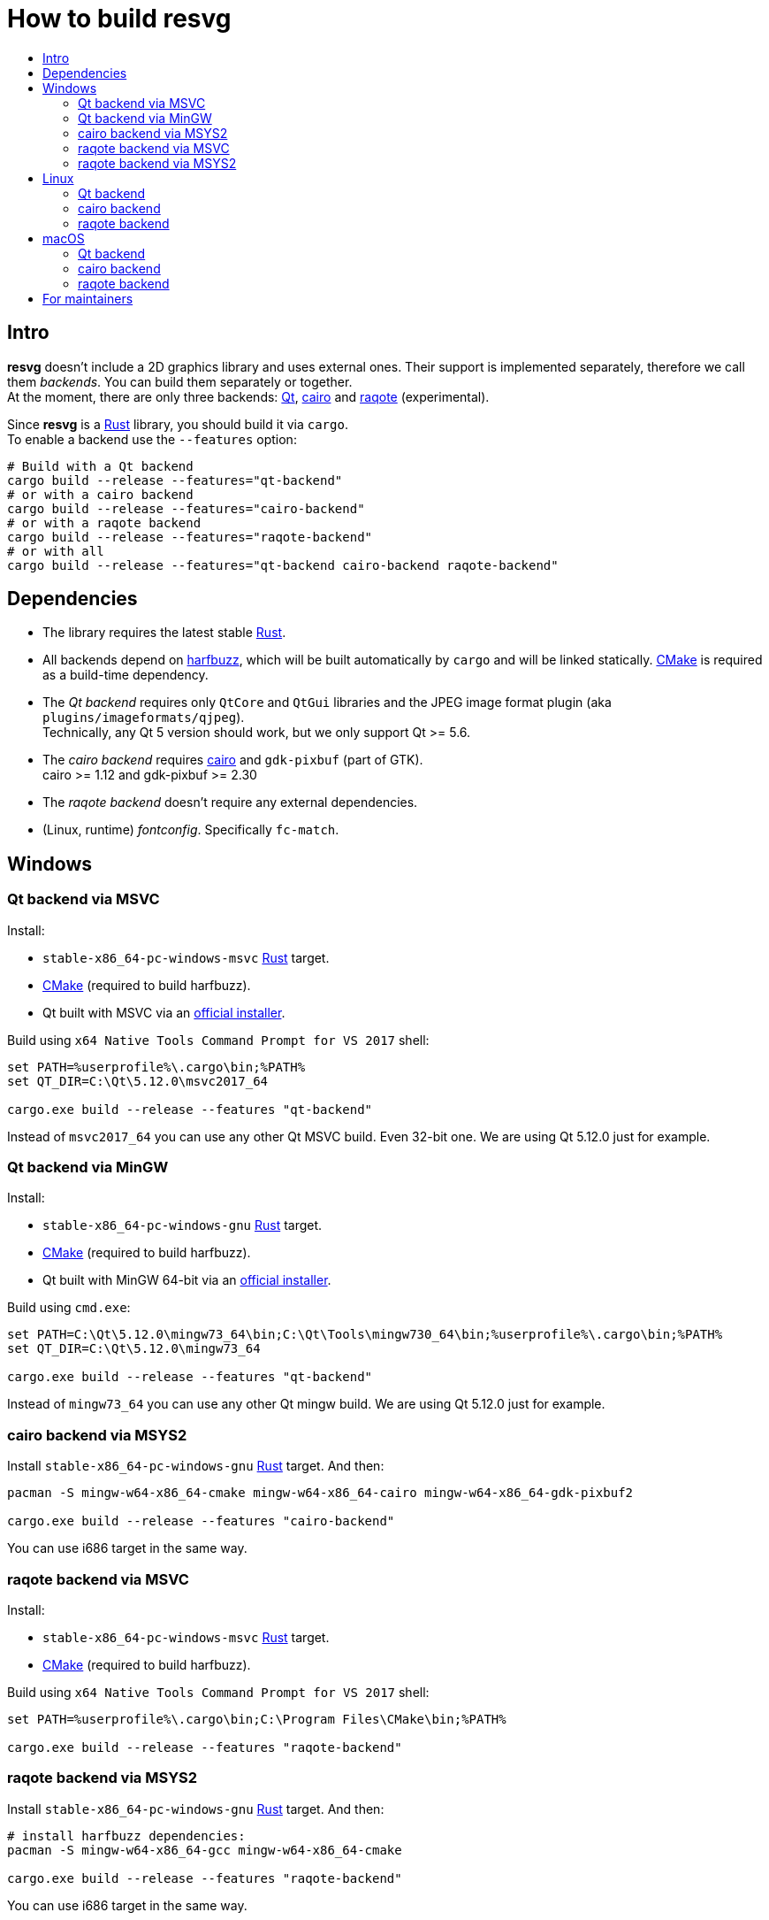 :toc:
:toc-title:

= How to build *resvg*

== Intro

*resvg* doesn't include a 2D graphics library and uses external ones.
Their support is implemented separately, therefore we call them _backends_.
You can build them separately or together. +
At the moment, there are only three backends: https://www.qt.io/[Qt],
https://www.cairographics.org/[cairo] and
https://github.com/jrmuizel/raqote[raqote] (experimental).

Since *resvg* is a https://www.rust-lang.org/[Rust] library, you should build it via `cargo`. +
To enable a backend use the `--features` option:

```bash
# Build with a Qt backend
cargo build --release --features="qt-backend"
# or with a cairo backend
cargo build --release --features="cairo-backend"
# or with a raqote backend
cargo build --release --features="raqote-backend"
# or with all
cargo build --release --features="qt-backend cairo-backend raqote-backend"
```

== Dependencies

* The library requires the latest stable
  https://www.rust-lang.org/tools/install[Rust].
* All backends depend on https://github.com/harfbuzz/harfbuzz[harfbuzz],
  which will be built automatically by `cargo` and will be linked statically.
  https://cmake.org/download/[CMake] is required as a build-time dependency.
* The _Qt backend_ requires only `QtCore` and `QtGui` libraries
  and the JPEG image format plugin (aka `plugins/imageformats/qjpeg`). +
  Technically, any Qt 5 version should work, but we only support Qt >= 5.6.
* The _cairo backend_ requires https://www.cairographics.org/[cairo] and `gdk-pixbuf` (part of GTK). +
  cairo >= 1.12 and gdk-pixbuf >= 2.30
* The _raqote backend_ doesn't require any external dependencies.
* (Linux, runtime) _fontconfig_. Specifically `fc-match`.

== Windows

=== Qt backend via MSVC

Install:

* `stable-x86_64-pc-windows-msvc` https://www.rust-lang.org/tools/install[Rust] target.
* https://cmake.org/download/[CMake] (required to build harfbuzz).
* Qt built with MSVC via an http://download.qt.io/official_releases/online_installers/qt-unified-windows-x86-online.exe[official installer].

Build using `x64 Native Tools Command Prompt for VS 2017` shell:

```batch
set PATH=%userprofile%\.cargo\bin;%PATH%
set QT_DIR=C:\Qt\5.12.0\msvc2017_64

cargo.exe build --release --features "qt-backend"
```

Instead of `msvc2017_64` you can use any other Qt MSVC build. Even 32-bit one.
We are using Qt 5.12.0 just for example.

=== Qt backend via MinGW

Install:

* `stable-x86_64-pc-windows-gnu` https://www.rust-lang.org/tools/install[Rust] target.
* https://cmake.org/download/[CMake] (required to build harfbuzz).
* Qt built with MinGW 64-bit via an http://download.qt.io/official_releases/online_installers/qt-unified-windows-x86-online.exe[official installer].

Build using `cmd.exe`:

```batch
set PATH=C:\Qt\5.12.0\mingw73_64\bin;C:\Qt\Tools\mingw730_64\bin;%userprofile%\.cargo\bin;%PATH%
set QT_DIR=C:\Qt\5.12.0\mingw73_64

cargo.exe build --release --features "qt-backend"
```

Instead of `mingw73_64` you can use any other Qt mingw build.
We are using Qt 5.12.0 just for example.

=== cairo backend via MSYS2

Install `stable-x86_64-pc-windows-gnu` https://www.rust-lang.org/tools/install[Rust] target.
And then:

```bash
pacman -S mingw-w64-x86_64-cmake mingw-w64-x86_64-cairo mingw-w64-x86_64-gdk-pixbuf2

cargo.exe build --release --features "cairo-backend"
```

You can use i686 target in the same way.

=== raqote backend via MSVC

Install:

* `stable-x86_64-pc-windows-msvc` https://www.rust-lang.org/tools/install[Rust] target.
* https://cmake.org/download/[CMake] (required to build harfbuzz).

Build using `x64 Native Tools Command Prompt for VS 2017` shell:

```batch
set PATH=%userprofile%\.cargo\bin;C:\Program Files\CMake\bin;%PATH%

cargo.exe build --release --features "raqote-backend"
```

=== raqote backend via MSYS2

Install `stable-x86_64-pc-windows-gnu` https://www.rust-lang.org/tools/install[Rust] target.
And then:

```bash
# install harfbuzz dependencies:
pacman -S mingw-w64-x86_64-gcc mingw-w64-x86_64-cmake

cargo.exe build --release --features "raqote-backend"
```

You can use i686 target in the same way.

== Linux

=== Qt backend

Install Qt 5 and `harfbuzz` using your distributive's package manager.

On Ubuntu you can install them via:

```
sudo apt install qtbase5-dev libharfbuzz-dev
```

Build `resvg`:

```bash
cargo build --release --features "qt-backend"
```

If you don't want to use a system Qt, you can alter it with the `PKG_CONFIG_PATH` variable.

```bash
PKG_CONFIG_PATH='/path_to_qt/lib/pkgconfig' cargo build --release --features "qt-backend"
```

=== cairo backend

Install `cairo`, `gdk-pixbuf` and `harfbuzz` using your distributive's package manager.

On Ubuntu you can install them via:

```
sudo apt install libcairo2-dev libgdk-pixbuf2.0-dev libharfbuzz-dev
```

Build `resvg`:

```bash
cargo build --release --features "cairo-backend"
```

=== raqote backend

Install `harfbuzz` using your distributive's package manager.

On Ubuntu you can install it via:

```
sudo apt install libharfbuzz-dev
```

Build `resvg`:

```bash
cargo build --release --features "raqote-backend"
```

== macOS

=== Qt backend

Using https://brew.sh/[homebrew]:

```bash
brew install qt

QT_DIR=/usr/local/opt/qt cargo build --release --features "qt-backend"
```

Or an
http://download.qt.io/official_releases/online_installers/qt-unified-mac-x64-online.dmg[official Qt installer]:

```bash
QT_DIR=/Users/$USER/Qt/5.12.0/clang_64 cargo build --release --features "qt-backend"
```

We are using Qt 5.12.0 just for example.

=== cairo backend

Using https://brew.sh/[homebrew]:

```bash
brew install cairo gdk-pixbuf

cargo build --release --features "cairo-backend"
```

=== raqote backend

```bash
cargo build --release --features "raqote-backend"
```

== For maintainers

*resvg* consists of 4 parts:

- the Rust library (link:./src[src])
- the C library/bindings (link:./capi[capi])
- the CLI tool to render SVG (link:./tools/rendersvg[tools/rendersvg])
- the CLI tool to simplify SVG (link:./tools/usvg[tools/usvg])

All of them are optional and each one, except `usvg`, can be built with a specific backend.

No need to build `rendersvg` for each backend separately since it has a CLI switch
to choose which one to use in runtime.
Not sure how the Rust library can be packaged, but the C libraries should probably be built
separately.

So the final package can look like this:

```
/bin/rendersvg (does not depend on libresvg-*.so)
/bin/usvg (completely optional)
/include/resvg/resvg.h (from capi/include)
/include/resvg/ResvgQt.h (from capi/include, only for Qt backend)
/lib/libresvg-cairo.so
/lib/libresvg-qt.so
```
